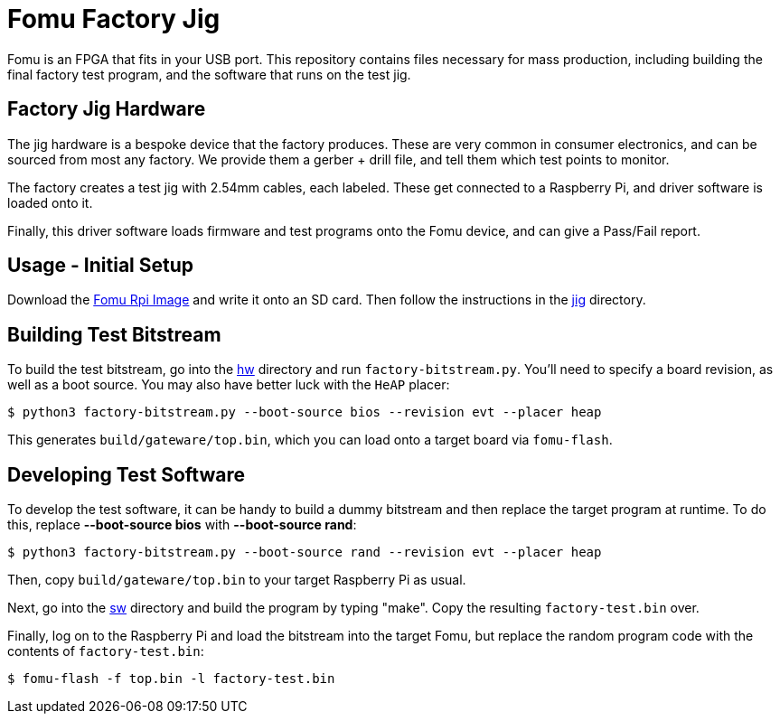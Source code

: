 :toc:
:toc-placement!:
ifdef::env-github[]
:tip-caption: :bulb:
:note-caption: :information_source:
:important-caption: :heavy_exclamation_mark:
:caution-caption: :fire:
:warning-caption: :warning:
endif::[]

# Fomu Factory Jig

Fomu is an FPGA that fits in your USB port.  This repository contains files necessary for mass production, including building the final factory test program, and the software that runs on the test jig.

## Factory Jig Hardware

The jig hardware is a bespoke device that the factory produces.  These are very common in consumer electronics, and can be sourced from most any factory.  We provide them a gerber + drill file, and tell them which test points to monitor.

The factory creates a test jig with 2.54mm cables, each labeled.  These get connected to a Raspberry Pi, and driver software is loaded onto it.

Finally, this driver software loads firmware and test programs onto the Fomu device, and can give a Pass/Fail report.

## Usage - Initial Setup

Download the https://github.com/im-tomu/fomu-pi-gen/releases/latest[Fomu Rpi Image] and write it onto an SD card.  Then follow the instructions in the link:jig/[jig] directory.

## Building Test Bitstream

To build the test bitstream, go into the link:hw/[hw] directory and run `factory-bitstream.py`.  You'll need to specify a board revision, as well as a boot source.  You may also have better luck with the `HeAP` placer:

```
$ python3 factory-bitstream.py --boot-source bios --revision evt --placer heap
```

This generates `build/gateware/top.bin`, which you can load onto a target board via `fomu-flash`.

## Developing Test Software

To develop the test software, it can be handy to build a dummy bitstream and then replace the target program at runtime.  To do this, replace **--boot-source bios** with **--boot-source rand**:

```
$ python3 factory-bitstream.py --boot-source rand --revision evt --placer heap
```

Then, copy `build/gateware/top.bin` to your target Raspberry Pi as usual.

Next, go into the link:sw/[sw] directory and build the program by typing "make". Copy the resulting `factory-test.bin` over.

Finally, log on to the Raspberry Pi and load the bitstream into the target Fomu, but replace the random program code with the contents of `factory-test.bin`:

```
$ fomu-flash -f top.bin -l factory-test.bin
```